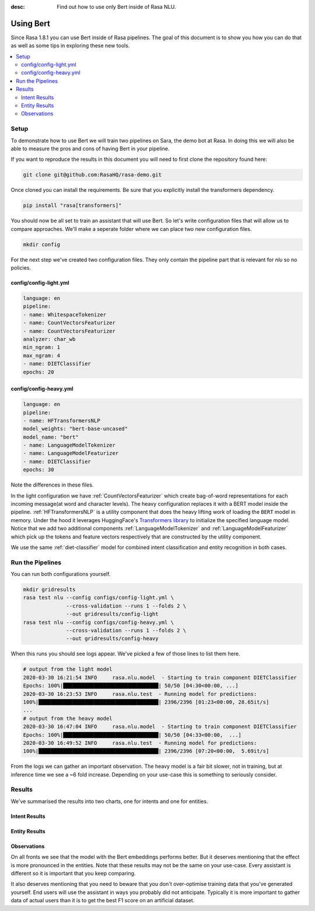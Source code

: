 :desc: Find out how to use only Bert inside of Rasa NLU.

Using Bert
==========

Since Rasa 1.8.1 you can use Bert inside of Rasa pipelines.
The goal of this document is to show you how you can do that
as well as some tips in exploring these new tools.

.. contents::
   :local:

.. _using_bert:


.. edit-link::

Setup
-----

To demonstrate how to use Bert we will train two pipelines on Sara, 
the demo bot at Rasa. In doing this we will also be able to measure
the pros and cons of having Bert in your pipeline.

If you want to reproduce the results in this document you will need 
to first clone the repository found here:

.. code-block:: bash

    git clone git@github.com:RasaHQ/rasa-demo.git

Once cloned you can install the requirements. Be sure that 
you explicitly install the transformers dependency. 

.. code-block:: bash

    pip install "rasa[transformers]"

You should now be all set to train an assistant that will
use Bert. So let's write configuration files that will allow
us to compare approaches. We'll make a seperate folder 
where we can place two new configuration files. 

.. code-block:: bash

    mkdir config

For the next step we've created two configuration files. They only
contain the pipeline part that is relevant for `nlu` so no policies.

config/config-light.yml
~~~~~~~~~~~~~~~~~~~~~~~

.. code-block:: yaml

    language: en
    pipeline:
    - name: WhitespaceTokenizer
    - name: CountVectorsFeaturizer
    - name: CountVectorsFeaturizer
    analyzer: char_wb
    min_ngram: 1
    max_ngram: 4
    - name: DIETClassifier
    epochs: 20

config/config-heavy.yml 
~~~~~~~~~~~~~~~~~~~~~~~

.. code-block:: yaml

    language: en
    pipeline:
    - name: HFTransformersNLP
    model_weights: "bert-base-uncased"
    model_name: "bert"
    - name: LanguageModelTokenizer
    - name: LanguageModelFeaturizer
    - name: DIETClassifier
    epochs: 30

Note the differences in these files. 

In the light configuration we have :ref:`CountVectorsFeaturizer` which create bag-of-word
representations for each incoming message(at word and character levels). The heavy configuration replaces it with a
BERT model inside the pipeline. :ref:`HFTransformersNLP` is a utility component that does the heavy lifting work of loading the
``BERT`` model in memory. Under the hood it leverages HuggingFace's `Transformers library <https://huggingface.co/transformers/>`_ to initialize the specified language model.
Notice that we add two additional components :ref:`LanguageModelTokenizer` and :ref:`LanguageModelFeaturizer` which
pick up the tokens and feature vectors respectively that are constructed by the utility component.

We use the same :ref:`diet-classifier` model for combined intent classification and entity recognition in both cases.

Run the Pipelines
-----------------

You can run both configurations yourself.

.. code-block:: yaml

    mkdir gridresults
    rasa test nlu --config configs/config-light.yml \
                  --cross-validation --runs 1 --folds 2 \
                  --out gridresults/config-light
    rasa test nlu --config configs/config-heavy.yml \
                  --cross-validation --runs 1 --folds 2 \
                  --out gridresults/config-heavy

When this runs you should see logs appear. We've picked a few
of those lines to list them here. 

.. code-block:: txt

    # output from the light model
    2020-03-30 16:21:54 INFO     rasa.nlu.model  - Starting to train component DIETClassifier
    Epochs: 100%|███████████████████████████████| 50/50 [04:30<00:00, ...]
    2020-03-30 16:23:53 INFO     rasa.nlu.test  - Running model for predictions:
    100%|███████████████████████████████████████| 2396/2396 [01:23<00:00, 28.65it/s]
    ...
    # output from the heavy model
    2020-03-30 16:47:04 INFO     rasa.nlu.model  - Starting to train component DIETClassifier
    Epochs: 100%|███████████████████████████████| 50/50 [04:33<00:00,  ...]
    2020-03-30 16:49:52 INFO     rasa.nlu.test  - Running model for predictions:
    100%|███████████████████████████████████████| 2396/2396 [07:20<00:00,  5.69it/s]

From the logs we can gather an important observation. 
The heavy model is a fair bit slower, not in training, but at inference time
we see a ~6 fold increase. Depending on your use-case this is 
something to seriously consider.

Results
-------

We've summarised the results into two charts, one for intents and
one for entities.


Intent Results 
~~~~~~~~~~~~~~

.. image:: /_static/images/bert-intents.png

Entity Results 
~~~~~~~~~~~~~~

.. image:: /_static/images/bert-entities.png

Observations 
~~~~~~~~~~~~

On all fronts we see that the model with the Bert embeddings performs better. 
But it deserves mentioning that the effect is more pronounced in the entities.
Note that these results may not be the same on your use-case. Every assistant 
is different so it is important that you keep comparing. 

It also deserves 
mentioning that you need to beware that you don't over-optimise training data
that you've generated yourself. End users will use the assistant in ways you 
probably did not anticipate. Typically it is more important to gather data of 
actual users than it is to get the best F1 score on an artificial dataset.